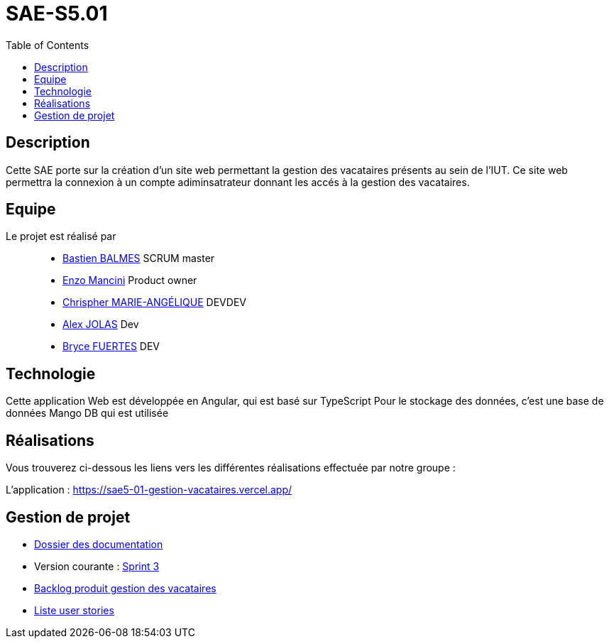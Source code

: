 
= SAE-S5.01
:toc:


== Description

Cette SAE porte sur la création d'un site web permettant la gestion des vacataires présents au sein de l'IUT.
Ce site web permettra la connexion à un compte adiminsatrateur donnant les accés à la gestion des vacataires.

== Equipe

Le projet est réalisé par::

- https://github.com/Zekoko[Bastien BALMES] SCRUM master
- https://github.com/EnzoMancini[Enzo Mancini] Product owner
- https://github.com/Chris-973[Chrispher MARIE-ANGÉLIQUE] DEVDEV
- https://github.com/Jolex35[Alex JOLAS] Dev
- https://github.com/BryceFuerty[Bryce FUERTES] DEV

== Technologie

Cette application Web est développée en Angular, qui est basé sur TypeScript 
Pour le stockage des données, c'est une base de données Mango DB qui est utilisée

== Réalisations 

.Vous trouverez ci-dessous les liens vers les différentes réalisations effectuée par notre groupe :

L'application : https://sae5-01-gestion-vacataires.vercel.app/

== Gestion de projet

- https://github.com/SAE-IUT/sae5.01-gestion_vacataires/tree/main/Doc[Dossier des documentation]

- Version courante : https://github.com/SAE-IUT/sae5.01-gestion_vacataires/releases/tag/V.3[Sprint 3]

- https://github.com/SAE-IUT/sae5.01-gestion_vacataires/tree/main/Doc/Backlog-Produit-Site-Vacataires.adoc[Backlog produit gestion des vacataires]

- https://github.com/SAE-IUT/sae5.01-gestion_vacataires/labels/US[Liste user stories]


